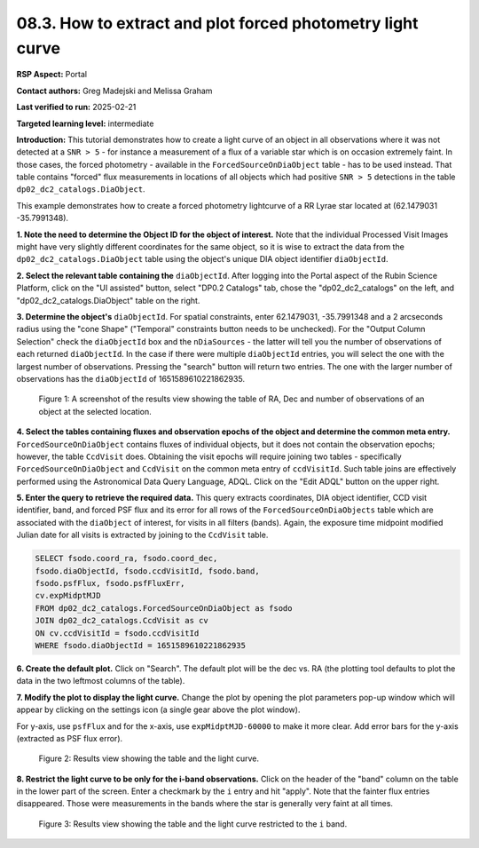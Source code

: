 .. Review the README on instructions to contribute.
.. Review the style guide to keep a consistent approach to the documentation.
.. Static objects, such as figures, should be stored in the _static directory. Review the _static/README on instructions to contribute.
.. Do not remove the comments that describe each section. They are included to provide guidance to contributors.
.. Do not remove other content provided in the templates, such as a section. Instead, comment out the content and include comments to explain the situation. For example:
	- If a section within the template is not needed, comment out the section title and label reference. Do not delete the expected section title, reference or related comments provided from the template.
    - If a file cannot include a title (surrounded by ampersands (#)), comment out the title from the template and include a comment explaining why this is implemented (in addition to applying the ``title`` directive).

.. This is the label that can be used for cross referencing this file.
.. Recommended title label format is "Directory Name"-"Title Name" -- Spaces should be replaced by hyphens.
.. _Data-Access-Analysis-Tools-Portal-Intro:
.. Each section should include a label for cross referencing to a given area.
.. Recommended format for all labels is "Title Name"-"Section Name" -- Spaces should be replaced by hyphens.
.. To reference a label that isn't associated with an reST object such as a title or figure, you must include the link and explicit title using the syntax :ref:`link text <label-name>`.
.. A warning will alert you of identical labels during the linkcheck process.

###########################################################
08.3. How to extract and plot forced photometry light curve
###########################################################
**RSP Aspect:** Portal

**Contact authors:** Greg Madejski and Melissa Graham

**Last verified to run:** 2025-02-21

**Targeted learning level:** intermediate

**Introduction:**
This tutorial demonstrates how to create a light curve of an object in all observations where it was not detected at a ``SNR > 5`` - for instance a measurement of a flux of a variable star which is on occasion extremely faint.
In those cases, the forced photometry - available in the ``ForcedSourceOnDiaObject`` table - has to be used instead.
That table contains "forced" flux measurements in locations of all objects which had positive ``SNR > 5`` detections in the table ``dp02_dc2_catalogs.DiaObject``.

This example demonstrates how to create a forced photometry lightcurve of a RR Lyrae star located at (62.1479031 -35.7991348).

**1.  Note the need to determine the Object ID for the object of interest.** Note that the individual Processed Visit Images might have very slightly different coordinates for the same object, so it is wise to extract the data from the ``dp02_dc2_catalogs.DiaObject`` table using the object's unique DIA object identifier ``diaObjectId``.  

**2. Select the relevant table containing the** ``diaObjectId``.  After logging into the Portal aspect of the Rubin Science Platform, click on the "UI assisted" button, select "DP0.2 Catalogs" tab, chose the "dp02_dc2_catalogs" on the left, and "dp02_dc2_catalogs.DiaObject" table on the right.  

**3. Determine the object's** ``diaObjectId``.  For spatial constraints, enter 62.1479031, -35.7991348 and a 2 arcseconds radius using the "cone Shape" ("Temporal" constraints button needs to be unchecked).
For the "Output Column Selection" check the ``diaObjectId`` box and the ``nDiaSources`` - the latter will tell you the number of observations of each returned ``diaObjectId``.
In the case if there were multiple ``diaObjectId`` entries, you will select the one with the largest number of observations.
Pressing the "search" button will return two entries.  The one with the larger number of observations has the ``diaObjectId`` of 1651589610221862935.

.. figure:: /_static/portal-howto-plots-RRLyrae-lc-1.png
    :name: Howto_RRLyrae_lightcurve_1
    :alt: A screenshot of the results view showing the table of RA, Dec and number of observations of an object at the selected location.

    Figure 1: A screenshot of the results view showing the table of RA, Dec and number of observations of an object at the selected location.


**4.  Select the tables containing fluxes and observation epochs of the object and determine the common meta entry.**
``ForcedSourceOnDiaObject`` contains fluxes of individual objects, but it does not contain the observation epochs;  however, the table ``CcdVisit`` does.
Obtaining the visit epochs will require joining two tables - specifically ``ForcedSourceOnDiaObject`` and ``CcdVisit`` on the common meta entry of ``ccdVisitId``.
Such table joins are effectively performed using the Astronomical Data Query Language, ADQL.
Click on the "Edit ADQL" button on the upper right.  

**5.  Enter the query to  retrieve the required data.**
This query extracts coordinates, DIA object identifier, CCD visit identifier, band, and forced PSF flux 
and its error for all rows of the ``ForcedSourceOnDiaObjects`` table which are associated with the ``diaObject`` of interest, for visits in all filters (bands).  
Again, the exposure time midpoint modified Julian date for all visits is extracted by joining to the ``CcdVisit`` table.

.. code-block:: SQL 

   SELECT fsodo.coord_ra, fsodo.coord_dec, 
   fsodo.diaObjectId, fsodo.ccdVisitId, fsodo.band, 
   fsodo.psfFlux, fsodo.psfFluxErr, 
   cv.expMidptMJD
   FROM dp02_dc2_catalogs.ForcedSourceOnDiaObject as fsodo 
   JOIN dp02_dc2_catalogs.CcdVisit as cv 
   ON cv.ccdVisitId = fsodo.ccdVisitId 
   WHERE fsodo.diaObjectId = 1651589610221862935

**6.  Create the default plot.**  Click on "Search".  The default plot will be the dec vs. RA (the plotting tool defaults to plot the data in the two leftmost columns of the table).  

**7.  Modify the plot to display the light curve.**  Change the plot by opening the plot parameters pop-up window which will appear by clicking on the settings icon (a single gear above the plot window).

For y-axis, use ``psfFlux`` and for the x-axis, use ``expMidptMJD-60000`` to make it more clear.
Add error bars for the y-axis (extracted as PSF flux error).

.. figure:: /_static/portal-howto-plots-RRLyrae-lc-2.png
    :name: Howto_RRLyrae_lightcurve_2
    :alt: A screenshot of the results view showing the table and the lightcurve.

    Figure 2: Results view showing the table and the light curve.

**8.  Restrict the light curve to be only for the i-band observations.**  
Click on the header of the "band" column on the table in the lower part of the screen.
Enter a checkmark by the ``i`` entry and hit "apply".
Note that the fainter flux entries disappeared.
Those were measurements in the bands where the star is generally very faint at all times.

.. figure:: /_static/portal-howto-plots-RRLyrae-lc-3.png
    :name: Howto_RRLyrae_lightcurve_3
    :alt: A screenshot of the results view showing the table and the lightcurve restricerted to the i-band.  

    Figure 3: Results view showing the table and the light curve restricted to the ``i`` band.

